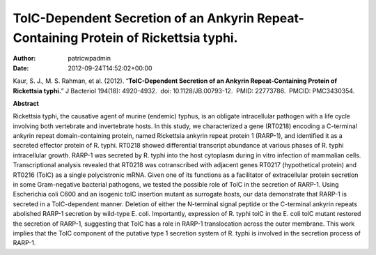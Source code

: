 =====================================================================================
TolC-Dependent Secretion of an Ankyrin Repeat-Containing Protein of Rickettsia typhi.
=====================================================================================

:Author: patricwpadmin
:Date:   2012-09-24T14:52:02+00:00

 

Kaur, S. J., M. S. Rahman, et al. (2012). “**TolC-Dependent Secretion of
an Ankyrin Repeat-Containing Protein of Rickettsia typhi.**” J Bacteriol
194(18): 4920-4932.  doi: 10.1128/JB.00793-12.  PMID: 22773786.  PMCID:
PMC3430354.

**Abstract**

Rickettsia typhi, the causative agent of murine (endemic) typhus, is an
obligate intracellular pathogen with a life cycle involving both
vertebrate and invertebrate hosts. In this study, we characterized a
gene (RT0218) encoding a C-terminal ankyrin repeat domain-containing
protein, named Rickettsia ankyrin repeat protein 1 (RARP-1), and
identified it as a secreted effector protein of R. typhi. RT0218 showed
differential transcript abundance at various phases of R. typhi
intracellular growth. RARP-1 was secreted by R. typhi into the host
cytoplasm during in vitro infection of mammalian cells. Transcriptional
analysis revealed that RT0218 was cotranscribed with adjacent genes
RT0217 (hypothetical protein) and RT0216 (TolC) as a single
polycistronic mRNA. Given one of its functions as a facilitator of
extracellular protein secretion in some Gram-negative bacterial
pathogens, we tested the possible role of TolC in the secretion of
RARP-1. Using Escherichia coli C600 and an isogenic tolC insertion
mutant as surrogate hosts, our data demonstrate that RARP-1 is secreted
in a TolC-dependent manner. Deletion of either the N-terminal signal
peptide or the C-terminal ankyrin repeats abolished RARP-1 secretion by
wild-type E. coli. Importantly, expression of R. typhi tolC in the E.
coli tolC mutant restored the secretion of RARP-1, suggesting that TolC
has a role in RARP-1 translocation across the outer membrane. This work
implies that the TolC component of the putative type 1 secretion system
of R. typhi is involved in the secretion process of RARP-1.
